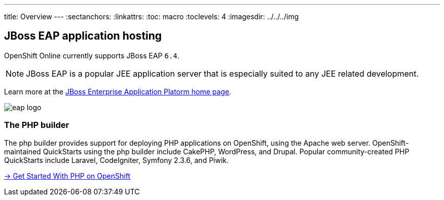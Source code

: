 ---
title: Overview
---
:sectanchors:
:linkattrs:
:toc: macro
:toclevels: 4
:imagesdir: ../../../img

== JBoss EAP application hosting

OpenShift Online currently supports JBoss EAP `6.4`.

[NOTE]
====
JBoss EAP is a popular JEE application server that is especially suited
to any JEE related development.
====

Learn more at the link:http://www.jboss.org/products/eap/overview/[JBoss Enterprise Application Platorm  home page].

image::logos/eap-logo.png[]

=== The PHP builder

The php builder provides support for deploying PHP applications
on OpenShift, using the Apache web server.
OpenShift-maintained QuickStarts using the php builder include CakePHP,
WordPress, and Drupal. Popular community-created PHP QuickStarts include
Laravel, CodeIgniter, Symfony 2.3.6, and Piwik.

link:getting-started.html[→ Get Started With PHP on OpenShift]
